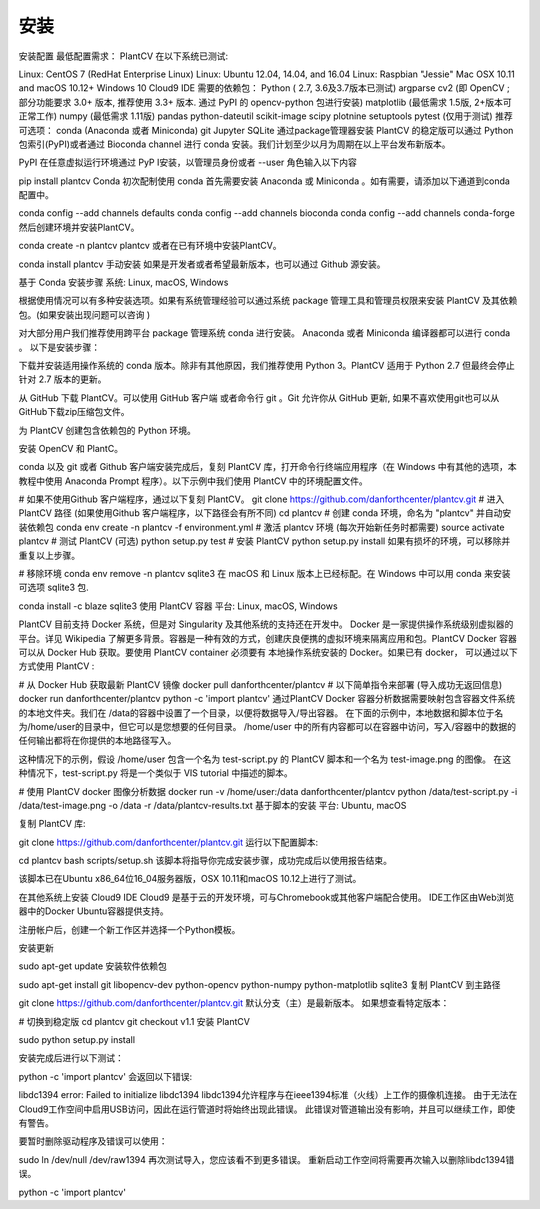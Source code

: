 安装
====
安装配置
最低配置需求：
PlantCV 在以下系统已测试:

Linux: CentOS 7 (RedHat Enterprise Linux)
Linux: Ubuntu 12.04, 14.04, and 16.04
Linux: Raspbian "Jessie"
Mac OSX 10.11 and macOS 10.12+
Windows 10
Cloud9 IDE
需要的依赖包：
Python ( 2.7, 3.6及3.7版本已测试)
argparse
cv2 (即 OpenCV ; 部分功能要求 3.0+ 版本, 推荐使用 3.3+ 版本. 通过 PyPI 的 opencv-python 包进行安装)
matplotlib (最低需求 1.5版, 2+版本可正常工作)
numpy (最低需求 1.11版)
pandas
python-dateutil
scikit-image
scipy
plotnine
setuptools
pytest (仅用于测试)
推荐可选项：
conda (Anaconda 或者 Miniconda)
git
Jupyter
SQLite
通过package管理器安装
PlantCV 的稳定版可以通过 Python 包索引(PyPI)或者通过 Bioconda channel 进行 conda 安装。我们计划至少以月为周期在以上平台发布新版本。

PyPI
在任意虚拟运行环境通过 PyP I安装，以管理员身份或者 --user 角色输入以下内容

pip install plantcv
Conda
初次配制使用 conda 首先需要安装 Anaconda 或 Miniconda 。如有需要，请添加以下通道到conda 配置中。

conda config --add channels defaults
conda config --add channels bioconda
conda config --add channels conda-forge
然后创建环境并安装PlantCV。

conda create -n plantcv plantcv
或者在已有环境中安装PlantCV。

conda install plantcv
手动安装
如果是开发者或者希望最新版本，也可以通过 Github 源安装。

基于 Conda 安装步骤
系统: Linux, macOS, Windows

根据使用情况可以有多种安装选项。如果有系统管理经验可以通过系统 package 管理工具和管理员权限来安装 PlantCV 及其依赖包。(如果安装出现问题可以咨询 )

对大部分用户我们推荐使用跨平台 package 管理系统 conda 进行安装。 Anaconda 或者 Miniconda 编译器都可以进行 conda 。 以下是安装步骤：

下载并安装适用操作系统的  conda 版本。除非有其他原因，我们推荐使用 Python 3。PlantCV 适用于 Python 2.7 但最终会停止针对 2.7 版本的更新。

从 GitHub 下载 PlantCV。可以使用 GitHub 客户端 或者命令行 git 。Git 允许你从 GitHub 更新, 如果不喜欢使用git也可以从 GitHub下载zip压缩包文件。

为 PlantCV 创建包含依赖包的 Python 环境。

安装 OpenCV 和 PlantC。

conda 以及 git 或者 Github 客户端安装完成后，复刻 PlantCV 库，打开命令行终端应用程序（在 Windows 中有其他的选项，本教程中使用 Anaconda Prompt 程序）。以下示例中我们使用 PlantCV 中的环境配置文件。

# 如果不使用Github 客户端程序，通过以下复刻 PlantCV。
git clone https://github.com/danforthcenter/plantcv.git
# 进入 PlantCV 路径 (如果使用Github 客户端程序，以下路径会有所不同)
cd plantcv
# 创建 conda 环境，命名为 "plantcv"  并自动安装依赖包
conda env create -n plantcv -f environment.yml
# 激活 plantcv 环境 (每次开始新任务时都需要)
source activate plantcv
# 测试 PlantCV (可选)
python setup.py test
# 安装 PlantCV
python setup.py install
如果有损坏的环境，可以移除并重复以上步骤。

# 移除环境
conda env remove -n plantcv
sqlite3 在 macOS 和 Linux 版本上已经标配。在 Windows 中可以用 conda 来安装可选项 sqlite3 包.

conda install -c blaze sqlite3
使用 PlantCV 容器
平台: Linux, macOS, Windows

PlantCV 目前支持 Docker 系统，但是对 Singularity 及其他系统的支持还在开发中。 Docker 是一家提供操作系统级别虚拟器的平台。详见 Wikipedia 了解更多背景。容器是一种有效的方式，创建庆良便携的虚拟环境来隔离应用和包。PlantCV Docker 容器可以从 Docker Hub 获取。要使用 PlantCV container 必须要有 本地操作系统安装的 Docker。如果已有 docker， 可以通过以下方式使用 PlantCV :

# 从 Docker Hub 获取最新 PlantCV 镜像
docker pull danforthcenter/plantcv
# 以下简单指令来部署 (导入成功无返回信息)
docker run danforthcenter/plantcv python -c 'import plantcv'
通过PlantCV Docker 容器分析数据需要映射包含容器文件系统的本地文件夹。我们在 /data的容器中设置了一个目录，以便将数据导入/导出容器。 在下面的示例中，本地数据和脚本位于名为/home/user的目录中，但它可以是您想要的任何目录。 /home/user 中的所有内容都可以在容器中访问，写入/容器中的数据的任何输出都将在你提供的本地路径写入。

这种情况下的示例，假设 /home/user 包含一个名为 test-script.py 的 PlantCV 脚本和一个名为 test-image.png 的图像。 在这种情况下，test-script.py 将是一个类似于 VIS tutorial 中描述的脚本。

# 使用 PlantCV docker 图像分析数据
docker run -v /home/user:/data danforthcenter/plantcv \
python /data/test-script.py -i /data/test-image.png -o /data -r /data/plantcv-results.txt
基于脚本的安装
平台: Ubuntu, macOS

复制 PlantCV 库:

git clone https://github.com/danforthcenter/plantcv.git
运行以下配置脚本:

cd plantcv
bash scripts/setup.sh
该脚本将指导你完成安装步骤，成功完成后以使用报告结束。

该脚本已在Ubuntu x86_64位16_04服务器版，OSX 10.11和macOS 10.12上进行了测试。

在其他系统上安装
Cloud9 IDE
Cloud9 是基于云的开发环境，可与Chromebook或其他客户端配合使用。 IDE工作区由Web浏览器中的Docker Ubuntu容器提供支持。

注册帐户后，创建一个新工作区并选择一个Python模板。

安装更新

sudo apt-get update
安装软件依赖包

sudo apt-get install git libopencv-dev python-opencv python-numpy python-matplotlib sqlite3
复制 PlantCV 到主路径

git clone https://github.com/danforthcenter/plantcv.git
默认分支（主）是最新版本。 如果想查看特定版本：

# 切换到稳定版
cd plantcv
git checkout v1.1
安装 PlantCV

sudo python setup.py install

安装完成后进行以下测试：

python -c 'import plantcv'
会返回以下错误:

libdc1394 error: Failed to initialize libdc1394
libdc1394允许程序与在ieee1394标准（火线）上工作的摄像机连接。 由于无法在Cloud9工作空间中启用USB访问，因此在运行管道时将始终出现此错误。 此错误对管道输出没有影响，并且可以继续工作，即使有警告。

要暂时删除驱动程序及错误可以使用：

sudo ln /dev/null /dev/raw1394
再次测试导入，您应该看不到更多错误。 重新启动工作空间将需要再次输入以删除libdc1394错误。

python -c 'import plantcv'
